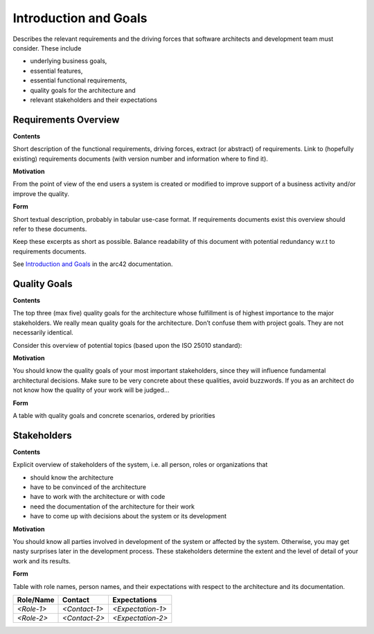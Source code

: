 .. _section-introduction-and-goals:

Introduction and Goals
======================

Describes the relevant requirements and the driving forces that software
architects and development team must consider. These include

-  underlying business goals,

-  essential features,

-  essential functional requirements,

-  quality goals for the architecture and

-  relevant stakeholders and their expectations

.. _`_requirements_overview`:

Requirements Overview
---------------------

.. container:: formalpara-title

   **Contents**

Short description of the functional requirements, driving forces,
extract (or abstract) of requirements. Link to (hopefully existing)
requirements documents (with version number and information where to
find it).

.. container:: formalpara-title

   **Motivation**

From the point of view of the end users a system is created or modified
to improve support of a business activity and/or improve the quality.

.. container:: formalpara-title

   **Form**

Short textual description, probably in tabular use-case format. If
requirements documents exist this overview should refer to these
documents.

Keep these excerpts as short as possible. Balance readability of this
document with potential redundancy w.r.t to requirements documents.

See `Introduction and Goals <https://docs.arc42.org/section-1/>`__ in
the arc42 documentation.

.. _`_quality_goals`:

Quality Goals
-------------

.. container:: formalpara-title

   **Contents**

The top three (max five) quality goals for the architecture whose
fulfillment is of highest importance to the major stakeholders. We
really mean quality goals for the architecture. Don’t confuse them with
project goals. They are not necessarily identical.

Consider this overview of potential topics (based upon the ISO 25010
standard):

.. image:: images/2_iso-25010-topics-EN.drawio.png
   :alt: Categories of Quality Requirements

.. container:: formalpara-title

   **Motivation**

You should know the quality goals of your most important stakeholders,
since they will influence fundamental architectural decisions. Make sure
to be very concrete about these qualities, avoid buzzwords. If you as an
architect do not know how the quality of your work will be judged…

.. container:: formalpara-title

   **Form**

A table with quality goals and concrete scenarios, ordered by priorities

.. _`_stakeholders`:

Stakeholders
------------

.. container:: formalpara-title

   **Contents**

Explicit overview of stakeholders of the system, i.e. all person, roles
or organizations that

-  should know the architecture

-  have to be convinced of the architecture

-  have to work with the architecture or with code

-  need the documentation of the architecture for their work

-  have to come up with decisions about the system or its development

.. container:: formalpara-title

   **Motivation**

You should know all parties involved in development of the system or
affected by the system. Otherwise, you may get nasty surprises later in
the development process. These stakeholders determine the extent and the
level of detail of your work and its results.

.. container:: formalpara-title

   **Form**

Table with role names, person names, and their expectations with respect
to the architecture and its documentation.

+-------------+---------------------------+---------------------------+
| Role/Name   | Contact                   | Expectations              |
+=============+===========================+===========================+
| *<Role-1>*  | *<Contact-1>*             | *<Expectation-1>*         |
+-------------+---------------------------+---------------------------+
| *<Role-2>*  | *<Contact-2>*             | *<Expectation-2>*         |
+-------------+---------------------------+---------------------------+
